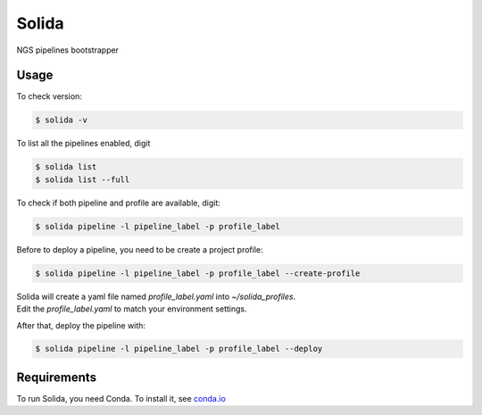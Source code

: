 Solida
======
.. image:: https://travis-ci.org/gmauro/solida.svg?branch=master
    :target: https://travis-ci.org/gmauro/solida

NGS pipelines bootstrapper


Usage
-----

To check version:

.. code-block:: console

    $ solida -v

To list all the pipelines enabled, digit

.. code-block:: console

    $ solida list
    $ solida list --full

To check if both pipeline and profile are available, digit:

.. code-block:: console

    $ solida pipeline -l pipeline_label -p profile_label

Before to deploy a pipeline, you need to be create a project profile:

.. code-block:: console

    $ solida pipeline -l pipeline_label -p profile_label --create-profile

| Solida will create a yaml file named *profile_label.yaml* into *~/solida_profiles*.
| Edit the *profile_label.yaml* to match your environment settings.

After that, deploy the pipeline with:

.. code-block:: console

    $ solida pipeline -l pipeline_label -p profile_label --deploy


Requirements
------------

To run Solida, you need Conda.  
To install it, see `conda.io`_

.. _conda.io: https://conda.io/miniconda.html
